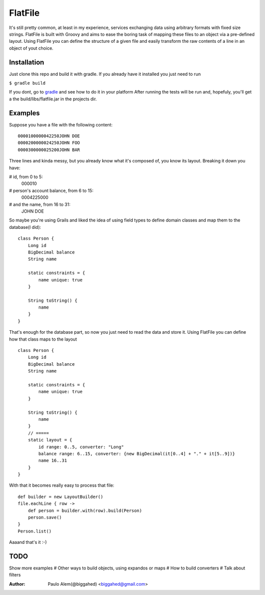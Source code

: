 ==========
 FlatFile
==========

It's still pretty common, at least in my experience, services exchanging data using arbitrary formats with fixed size strings.
FlatFile is built with Groovy and aims to ease the boring task of mapping these files to an object via a pre-defined layout.
Using FlatFile you can define the structure of a given file and easily transform the raw contents of a line in an object of yout choice.

Installation
============

Just clone this repo and build it with gradle. If you already have it installed you just need to run 

``$ gradle build``

If you dont, go to `gradle <http://gradle.org>`_ and see how to do it in your platform
After running the tests will be run and, hopefuly, you'll get a the build/libs/flatfile.jar in the projects dir.

Examples
========

Suppose you have a file with the following content::

    0000100000042250JOHN DOE        
    0000200000024250JOHN FOO        
    0000300000025200JOHN BAR        

Three lines and kinda messy, but you already know what it's composed of, you know its layout. 
Breaking it down you have:

# id, from 0 to 5:
    000010

# person's account balance, from 6 to 15:
    0004225000

# and the name, from 16 to 31:
    JOHN DOE        

So maybe you're using Grails and liked the idea of using field types to define domain classes and map them to the database(I did)::

    class Person { 
        Long id
        BigDecimal balance
        String name
        
        static constraints = {
            name unique: true 
        }

        String toString() { 
            name
        }
    }

That's enough for the database part, so now you just need to read the data and store it.
Using FlatFile you can define how that class maps to the layout ::

    class Person { 
        Long id
        BigDecimal balance
        String name
        
        static constraints = {
            name unique: true 
        }
       
        String toString() { 
            name
        }
        // =====
        static layout = { 
            id range: 0..5, converter: "Long"
            balance range: 6..15, converter: {new BigDecimal(it[0..4] + "." + it[5..9])}
            name 16..31
        }
    }

With that it becomes really easy to process that file::

    def builder = new LayoutBuilder() 
    file.eachLine { row ->
        def person = builder.with(row).build(Person)
        person.save()
    }
    Person.list()

Aaaand that's it :-)

TODO
====
Show more examples
# Other ways to build objects, using expandos or maps
# How to build converters
# Talk about filters


:Author: Paulo Alem(@biggahed) <biggahed@gmail.com>

